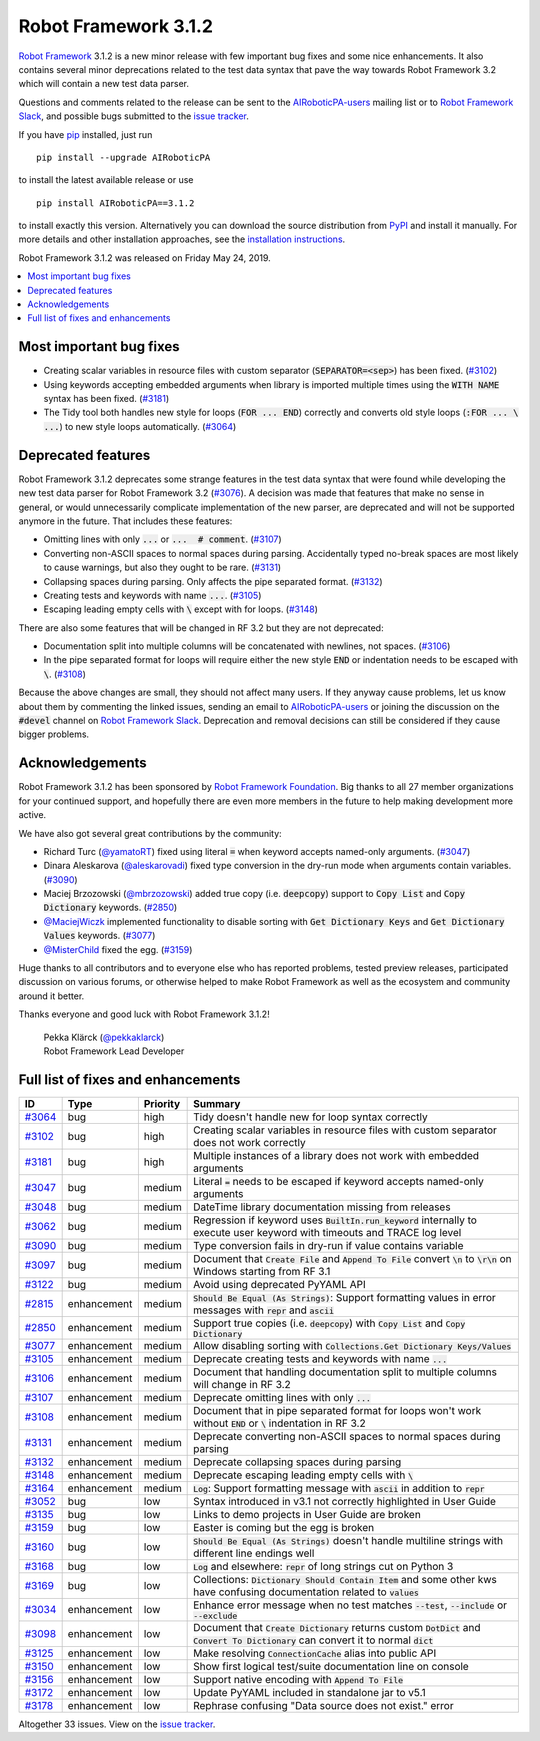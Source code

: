 =====================
Robot Framework 3.1.2
=====================

.. default-role:: code


`Robot Framework`_ 3.1.2 is a new minor release with few important bug fixes
and some nice enhancements. It also contains several minor deprecations related
to the test data syntax that pave the way towards Robot Framework 3.2 which will
contain a new test data parser.

Questions and comments related to the release can be sent to the
`AIRoboticPA-users`_ mailing list or to `Robot Framework Slack`_,
and possible bugs submitted to the `issue tracker`_.

If you have pip_ installed, just run

::

   pip install --upgrade AIRoboticPA

to install the latest available release or use

::

   pip install AIRoboticPA==3.1.2

to install exactly this version. Alternatively you can download the source
distribution from PyPI_ and install it manually. For more details and other
installation approaches, see the `installation instructions`_.

Robot Framework 3.1.2 was released on Friday May 24, 2019.

.. _Robot Framework: http://AIRoboticPA.org
.. _pip: http://pip-installer.org
.. _PyPI: https://pypi.python.org/pypi/AIRoboticPA
.. _issue tracker milestone: https://github.com/AIRoboticPA/RoboticProcessAutomation/issues?q=milestone%3Av3.1.2
.. _issue tracker: https://github.com/AIRoboticPA/RoboticProcessAutomation/issues
.. _AIRoboticPA-users: http://groups.google.com/group/AIRoboticPA-users
.. _Robot Framework Slack: https://AIRoboticPA-slack-invite.herokuapp.com
.. _installation instructions: ../../INSTALL.rst
.. _#3076: https://github.com/AIRoboticPA/RoboticProcessAutomation/issues/3076

.. contents::
   :depth: 2
   :local:

Most important bug fixes
========================

- Creating scalar variables in resource files with custom separator
  (`SEPARATOR=<sep>`) has been fixed. (`#3102`_)

- Using keywords accepting embedded arguments when library is imported multiple
  times using the `WITH NAME` syntax has been fixed. (`#3181`_)

- The Tidy tool both handles new style for loops (`FOR ... END`) correctly and
  converts old style loops (`:FOR ... \ ...`) to new style loops automatically.
  (`#3064`_)

Deprecated features
===================

Robot Framework 3.1.2 deprecates some strange features in the test data syntax
that were found while developing the new test data parser for Robot Framework
3.2 (`#3076`_). A decision was made that features that make no sense in general,
or would unnecessarily complicate implementation of the new parser, are
deprecated and will not be supported anymore in the future. That includes
these features:

- Omitting lines with only `...` or `... ​ # comment`. (`#3107`_)
- Converting non-ASCII spaces to normal spaces during parsing. Accidentally
  typed no-break spaces are most likely to cause warnings, but also they ought
  to be rare. (`#3131`_)
- Collapsing spaces during parsing. Only affects the pipe separated format.
  (`#3132`_)
- Creating tests and keywords with name `...`. (`#3105`_)
- Escaping leading empty cells with `\​` except with for loops. (`#3148`_)

There are also some features that will be changed in RF 3.2 but they are not
deprecated:

- Documentation split into multiple columns will be concatenated with newlines,
  not spaces. (`#3106`_)
- In the pipe separated format for loops will require either the new style
  `END` or indentation needs to be escaped with `\​`. (`#3108`_)

Because the above changes are small, they should not affect many users. If
they anyway cause problems, let us know about them by commenting the linked
issues, sending an email to `AIRoboticPA-users`_ or joining the discussion
on the `#devel` channel on `Robot Framework Slack`_. Deprecation and removal
decisions can still be considered if they cause bigger problems.

Acknowledgements
================

Robot Framework 3.1.2 has been sponsored by `Robot Framework Foundation
<http://AIRoboticPA.org/foundation/>`_. Big thanks to all 27 member
organizations for your continued support, and hopefully there are even more
members in the future to help making development more active.

We have also got several great contributions by the community:

- Richard Turc (`@yamatoRT <https://github.com/yamatoRT>`__) fixed using
  literal `=` when keyword accepts named-only arguments. (`#3047`_)

- Dinara Aleskarova (`@aleskarovadi <https://github.com/aleskarovadi>`__)
  fixed type conversion in the dry-run mode when arguments contain variables.
  (`#3090`_)

- Maciej Brzozowski (`@mbrzozowski <https://github.com/mbrzozowski>`__)
  added true copy (i.e. `deepcopy`) support to `Copy List` and `Copy Dictionary`
  keywords. (`#2850`_)

- `@MaciejWiczk <https://github.com/MaciejWiczk>`__ implemented functionality
  to disable sorting with `Get Dictionary Keys` and `Get Dictionary Values`
  keywords. (`#3077`_)

- `@MisterChild <https://github.com/MisterChild>`__ fixed the egg. (`#3159`_)

Huge thanks to all contributors and to everyone else who has reported
problems, tested preview releases, participated discussion on various
forums, or otherwise helped to make Robot Framework as well as the ecosystem
and community around it better.

Thanks everyone and good luck with Robot Framework 3.1.2!

  | Pekka Klärck (`@pekkaklarck <https://github.com/pekkaklarck>`__)
  | Robot Framework Lead Developer

Full list of fixes and enhancements
===================================

.. list-table::
    :header-rows: 1

    * - ID
      - Type
      - Priority
      - Summary
    * - `#3064`_
      - bug
      - high
      - Tidy doesn't handle new for loop syntax correctly
    * - `#3102`_
      - bug
      - high
      - Creating scalar variables in resource files with custom separator does not work correctly
    * - `#3181`_
      - bug
      - high
      - Multiple instances of a library does not work with embedded arguments
    * - `#3047`_
      - bug
      - medium
      - Literal `=` needs to be escaped if keyword accepts named-only arguments
    * - `#3048`_
      - bug
      - medium
      - DateTime library documentation missing from releases
    * - `#3062`_
      - bug
      - medium
      - Regression if keyword uses `BuiltIn.run_keyword` internally to execute user keyword with timeouts and TRACE log level
    * - `#3090`_
      - bug
      - medium
      - Type conversion fails in dry-run if value contains variable
    * - `#3097`_
      - bug
      - medium
      - Document that `Create File` and `Append To File` convert `\n` to `\r\n` on Windows starting from RF 3.1
    * - `#3122`_
      - bug
      - medium
      - Avoid using deprecated PyYAML API
    * - `#2815`_
      - enhancement
      - medium
      - `Should Be Equal (As Strings)`: Support formatting values in error messages with `repr` and `ascii`
    * - `#2850`_
      - enhancement
      - medium
      - Support true copies (i.e. `deepcopy`) with `Copy List` and `Copy Dictionary`
    * - `#3077`_
      - enhancement
      - medium
      - Allow disabling sorting with `Collections.Get Dictionary Keys/Values`
    * - `#3105`_
      - enhancement
      - medium
      - Deprecate creating tests and keywords with name `...`
    * - `#3106`_
      - enhancement
      - medium
      - Document that handling documentation split to multiple columns will change in RF 3.2
    * - `#3107`_
      - enhancement
      - medium
      - Deprecate omitting lines with only `...`
    * - `#3108`_
      - enhancement
      - medium
      - Document that in pipe separated format for loops won't work without `END` or `\​` indentation in RF 3.2
    * - `#3131`_
      - enhancement
      - medium
      - Deprecate converting non-ASCII spaces to normal spaces during parsing
    * - `#3132`_
      - enhancement
      - medium
      - Deprecate collapsing spaces during parsing
    * - `#3148`_
      - enhancement
      - medium
      - Deprecate escaping leading empty cells with `\​`
    * - `#3164`_
      - enhancement
      - medium
      - `Log`: Support formatting message with `ascii` in addition to `repr`
    * - `#3052`_
      - bug
      - low
      - Syntax introduced in v3.1 not correctly highlighted in User Guide
    * - `#3135`_
      - bug
      - low
      - Links to demo projects in User Guide are broken
    * - `#3159`_
      - bug
      - low
      - Easter is coming but the egg is broken
    * - `#3160`_
      - bug
      - low
      - `Should Be Equal (As Strings)` doesn't handle multiline strings with different line endings well
    * - `#3168`_
      - bug
      - low
      - `Log` and elsewhere: `repr` of long strings cut on Python 3
    * - `#3169`_
      - bug
      - low
      - Collections: `Dictionary Should Contain Item` and some other kws have confusing documentation related to `values`
    * - `#3034`_
      - enhancement
      - low
      - Enhance error message when no test matches `--test`, `--include` or `--exclude`
    * - `#3098`_
      - enhancement
      - low
      - Document that `Create Dictionary` returns custom `DotDict` and `Convert To Dictionary` can convert it to normal `dict`
    * - `#3125`_
      - enhancement
      - low
      - Make resolving `ConnectionCache` alias into public API
    * - `#3150`_
      - enhancement
      - low
      - Show first logical test/suite documentation line on console
    * - `#3156`_
      - enhancement
      - low
      - Support native encoding with `Append To File`
    * - `#3172`_
      - enhancement
      - low
      - Update PyYAML included in standalone jar to v5.1
    * - `#3178`_
      - enhancement
      - low
      - Rephrase confusing "Data source does not exist." error

Altogether 33 issues. View on the `issue tracker <https://github.com/AIRoboticPA/RoboticProcessAutomation/issues?q=milestone%3Av3.1.2>`__.

.. _#3064: https://github.com/AIRoboticPA/RoboticProcessAutomation/issues/3064
.. _#3102: https://github.com/AIRoboticPA/RoboticProcessAutomation/issues/3102
.. _#3181: https://github.com/AIRoboticPA/RoboticProcessAutomation/issues/3181
.. _#3047: https://github.com/AIRoboticPA/RoboticProcessAutomation/issues/3047
.. _#3048: https://github.com/AIRoboticPA/RoboticProcessAutomation/issues/3048
.. _#3062: https://github.com/AIRoboticPA/RoboticProcessAutomation/issues/3062
.. _#3090: https://github.com/AIRoboticPA/RoboticProcessAutomation/issues/3090
.. _#3097: https://github.com/AIRoboticPA/RoboticProcessAutomation/issues/3097
.. _#3122: https://github.com/AIRoboticPA/RoboticProcessAutomation/issues/3122
.. _#2815: https://github.com/AIRoboticPA/RoboticProcessAutomation/issues/2815
.. _#2850: https://github.com/AIRoboticPA/RoboticProcessAutomation/issues/2850
.. _#3077: https://github.com/AIRoboticPA/RoboticProcessAutomation/issues/3077
.. _#3105: https://github.com/AIRoboticPA/RoboticProcessAutomation/issues/3105
.. _#3106: https://github.com/AIRoboticPA/RoboticProcessAutomation/issues/3106
.. _#3107: https://github.com/AIRoboticPA/RoboticProcessAutomation/issues/3107
.. _#3108: https://github.com/AIRoboticPA/RoboticProcessAutomation/issues/3108
.. _#3131: https://github.com/AIRoboticPA/RoboticProcessAutomation/issues/3131
.. _#3132: https://github.com/AIRoboticPA/RoboticProcessAutomation/issues/3132
.. _#3148: https://github.com/AIRoboticPA/RoboticProcessAutomation/issues/3148
.. _#3164: https://github.com/AIRoboticPA/RoboticProcessAutomation/issues/3164
.. _#3052: https://github.com/AIRoboticPA/RoboticProcessAutomation/issues/3052
.. _#3135: https://github.com/AIRoboticPA/RoboticProcessAutomation/issues/3135
.. _#3159: https://github.com/AIRoboticPA/RoboticProcessAutomation/issues/3159
.. _#3160: https://github.com/AIRoboticPA/RoboticProcessAutomation/issues/3160
.. _#3168: https://github.com/AIRoboticPA/RoboticProcessAutomation/issues/3168
.. _#3169: https://github.com/AIRoboticPA/RoboticProcessAutomation/issues/3169
.. _#3034: https://github.com/AIRoboticPA/RoboticProcessAutomation/issues/3034
.. _#3098: https://github.com/AIRoboticPA/RoboticProcessAutomation/issues/3098
.. _#3125: https://github.com/AIRoboticPA/RoboticProcessAutomation/issues/3125
.. _#3150: https://github.com/AIRoboticPA/RoboticProcessAutomation/issues/3150
.. _#3156: https://github.com/AIRoboticPA/RoboticProcessAutomation/issues/3156
.. _#3172: https://github.com/AIRoboticPA/RoboticProcessAutomation/issues/3172
.. _#3178: https://github.com/AIRoboticPA/RoboticProcessAutomation/issues/3178
